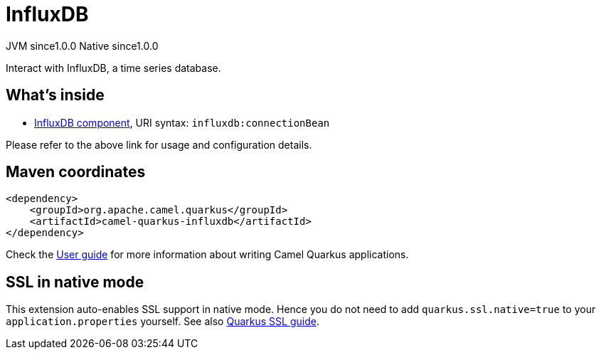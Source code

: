 // Do not edit directly!
// This file was generated by camel-quarkus-maven-plugin:update-extension-doc-page
= InfluxDB
:page-aliases: extensions/influxdb.adoc
:cq-artifact-id: camel-quarkus-influxdb
:cq-native-supported: true
:cq-status: Stable
:cq-description: Interact with InfluxDB, a time series database.
:cq-deprecated: false
:cq-jvm-since: 1.0.0
:cq-native-since: 1.0.0

[.badges]
[.badge-key]##JVM since##[.badge-supported]##1.0.0## [.badge-key]##Native since##[.badge-supported]##1.0.0##

Interact with InfluxDB, a time series database.

== What's inside

* xref:latest@components::influxdb-component.adoc[InfluxDB component], URI syntax: `influxdb:connectionBean`

Please refer to the above link for usage and configuration details.

== Maven coordinates

[source,xml]
----
<dependency>
    <groupId>org.apache.camel.quarkus</groupId>
    <artifactId>camel-quarkus-influxdb</artifactId>
</dependency>
----

Check the xref:user-guide/index.adoc[User guide] for more information about writing Camel Quarkus applications.

== SSL in native mode

This extension auto-enables SSL support in native mode. Hence you do not need to add
`quarkus.ssl.native=true` to your `application.properties` yourself. See also
https://quarkus.io/guides/native-and-ssl[Quarkus SSL guide].
